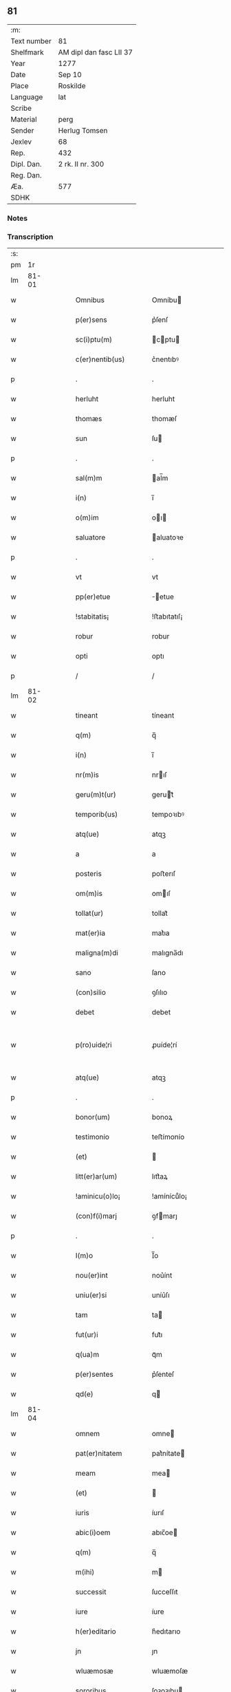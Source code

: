 ** 81
| :m:         |                         |
| Text number | 81                      |
| Shelfmark   | AM dipl dan fasc LII 37 |
| Year        | 1277                    |
| Date        | Sep 10                  |
| Place       | Roskilde                |
| Language    | lat                     |
| Scribe      |                         |
| Material    | perg                    |
| Sender      | Herlug Tomsen           |
| Jexlev      | 68                      |
| Rep.        | 432                     |
| Dipl. Dan.  | 2 rk. II nr. 300        |
| Reg. Dan.   |                         |
| Æa.         | 577                     |
| SDHK        |                         |

*** Notes


*** Transcription
| :s: |       |   |   |   |   |                    |                 |   |   |   |   |     |   |   |   |             |
| pm  |    1r |   |   |   |   |                    |                 |   |   |   |   |     |   |   |   |             |
| lm  | 81-01 |   |   |   |   |                    |                 |   |   |   |   |     |   |   |   |             |
| w   |       |   |   |   |   | Omnibus            | Omníbu         |   |   |   |   | lat |   |   |   |       81-01 |
| w   |       |   |   |   |   | p(er)sens          | p͛ſenſ           |   |   |   |   | lat |   |   |   |       81-01 |
| w   |       |   |   |   |   | sc(i)ptu(m)        | cptu         |   |   |   |   | lat |   |   |   |       81-01 |
| w   |       |   |   |   |   | c(er)nentib(us)    | c͛nentıbꝰ        |   |   |   |   | lat |   |   |   |       81-01 |
| p   |       |   |   |   |   | .                  | .               |   |   |   |   | lat |   |   |   |       81-01 |
| w   |       |   |   |   |   | herluht            | herluht         |   |   |   |   | lat |   |   |   |       81-01 |
| w   |       |   |   |   |   | thomæs             | thomæſ          |   |   |   |   | lat |   |   |   |       81-01 |
| w   |       |   |   |   |   | sun                | ſu             |   |   |   |   | lat |   |   |   |       81-01 |
| p   |       |   |   |   |   | .                  | .               |   |   |   |   | lat |   |   |   |       81-01 |
| w   |       |   |   |   |   | sal(m)m            | al̅m            |   |   |   |   | lat |   |   |   |       81-01 |
| w   |       |   |   |   |   | i(n)               | ı̅               |   |   |   |   | lat |   |   |   |       81-01 |
| w   |       |   |   |   |   | o(m)im             | oı            |   |   |   |   | lat |   |   |   |       81-01 |
| w   |       |   |   |   |   | saluatore          | aluatoꝛe       |   |   |   |   | lat |   |   |   |       81-01 |
| p   |       |   |   |   |   | .                  | .               |   |   |   |   | lat |   |   |   |       81-01 |
| w   |       |   |   |   |   | vt                 | vt              |   |   |   |   | lat |   |   |   |       81-01 |
| w   |       |   |   |   |   | pp(er)etue         | ̲etue           |   |   |   |   | lat |   |   |   |       81-01 |
| w   |       |   |   |   |   | !stabitatis¡       | !ﬅabıtatıſ¡     |   |   |   |   | lat |   |   |   |       81-01 |
| w   |       |   |   |   |   | robur              | robur           |   |   |   |   | lat |   |   |   |       81-01 |
| w   |       |   |   |   |   | opti               | optı            |   |   |   |   | lat |   |   |   |       81-01 |
| p   |       |   |   |   |   | /                  | /               |   |   |   |   | lat |   |   |   |       81-01 |
| lm  | 81-02 |   |   |   |   |                    |                 |   |   |   |   |     |   |   |   |             |
| w   |       |   |   |   |   | tineant            | tíneant         |   |   |   |   | lat |   |   |   |       81-02 |
| w   |       |   |   |   |   | q(m)               | q̅               |   |   |   |   | lat |   |   |   |       81-02 |
| w   |       |   |   |   |   | i(n)               | ı̅               |   |   |   |   | lat |   |   |   |       81-02 |
| w   |       |   |   |   |   | nr(m)is            | nrıſ           |   |   |   |   | lat |   |   |   |       81-02 |
| w   |       |   |   |   |   | geru(m)t(ur)       | gerut᷑          |   |   |   |   | lat |   |   |   |       81-02 |
| w   |       |   |   |   |   | temporib(us)       | tempoꝛıbꝰ       |   |   |   |   | lat |   |   |   |       81-02 |
| w   |       |   |   |   |   | atq(ue)            | atqꝫ            |   |   |   |   | lat |   |   |   |       81-02 |
| w   |       |   |   |   |   | a                  | a               |   |   |   |   | lat |   |   |   |       81-02 |
| w   |       |   |   |   |   | posteris           | poﬅerıſ         |   |   |   |   | lat |   |   |   |       81-02 |
| w   |       |   |   |   |   | om(m)is            | omıſ           |   |   |   |   | lat |   |   |   |       81-02 |
| w   |       |   |   |   |   | tollat(ur)         | tollat᷑          |   |   |   |   | lat |   |   |   |       81-02 |
| w   |       |   |   |   |   | mat(er)ia          | mat͛ıa           |   |   |   |   | lat |   |   |   |       81-02 |
| w   |       |   |   |   |   | maligna(m)di       | malıgna̅dı       |   |   |   |   | lat |   |   |   |       81-02 |
| w   |       |   |   |   |   | sano               | ſano            |   |   |   |   | lat |   |   |   |       81-02 |
| w   |       |   |   |   |   | (con)silio         | ꝯſılıo          |   |   |   |   | lat |   |   |   |       81-02 |
| w   |       |   |   |   |   | debet              | debet           |   |   |   |   | lat |   |   |   |       81-02 |
| w   |       |   |   |   |   | p(ro)uide¦ri       | ꝓuíde¦rí        |   |   |   |   | lat |   |   |   | 81-02—81-03 |
| w   |       |   |   |   |   | atq(ue)            | atqꝫ            |   |   |   |   | lat |   |   |   |       81-03 |
| p   |       |   |   |   |   | .                  | .               |   |   |   |   | lat |   |   |   |       81-03 |
| w   |       |   |   |   |   | bonor(um)          | bonoꝝ           |   |   |   |   | lat |   |   |   |       81-03 |
| w   |       |   |   |   |   | testimonio         | teﬅímonío       |   |   |   |   | lat |   |   |   |       81-03 |
| w   |       |   |   |   |   | (et)               |                |   |   |   |   | lat |   |   |   |       81-03 |
| w   |       |   |   |   |   | litt(er)ar(um)     | lıtt͛aꝝ          |   |   |   |   | lat |   |   |   |       81-03 |
| w   |       |   |   |   |   | !aminicu(o)lo¡     | !amínícuͦlo¡     |   |   |   |   | lat |   |   |   |       81-03 |
| w   |       |   |   |   |   | (con)f(i)marj      | ꝯfmarȷ         |   |   |   |   | lat |   |   |   |       81-03 |
| p   |       |   |   |   |   | .                  | .               |   |   |   |   | lat |   |   |   |       81-03 |
| w   |       |   |   |   |   | I(m)o              | I̅o              |   |   |   |   | lat |   |   |   |       81-03 |
| w   |       |   |   |   |   | nou(er)int         | nou͛ínt          |   |   |   |   | lat |   |   |   |       81-03 |
| w   |       |   |   |   |   | uniu(er)si         | uníu͛ſı          |   |   |   |   | lat |   |   |   |       81-03 |
| w   |       |   |   |   |   | tam                | ta             |   |   |   |   | lat |   |   |   |       81-03 |
| w   |       |   |   |   |   | fut(ur)i           | fut᷑ı            |   |   |   |   | lat |   |   |   |       81-03 |
| w   |       |   |   |   |   | q(ua)m             | qᷓm              |   |   |   |   | lat |   |   |   |       81-03 |
| w   |       |   |   |   |   | p(er)sentes        | p͛ſenteſ         |   |   |   |   | lat |   |   |   |       81-03 |
| w   |       |   |   |   |   | qd(e)              | q              |   |   |   |   | lat |   |   |   |       81-03 |
| lm  | 81-04 |   |   |   |   |                    |                 |   |   |   |   |     |   |   |   |             |
| w   |       |   |   |   |   | omnem              | omne           |   |   |   |   | lat |   |   |   |       81-04 |
| w   |       |   |   |   |   | pat(er)nitatem     | pat͛nítate      |   |   |   |   | lat |   |   |   |       81-04 |
| w   |       |   |   |   |   | meam               | mea            |   |   |   |   | lat |   |   |   |       81-04 |
| w   |       |   |   |   |   | (et)               |                |   |   |   |   | lat |   |   |   |       81-04 |
| w   |       |   |   |   |   | iuris              | íurıſ           |   |   |   |   | lat |   |   |   |       81-04 |
| w   |       |   |   |   |   | abic(i)oem         | abıc̅oe         |   |   |   |   | lat |   |   |   |       81-04 |
| w   |       |   |   |   |   | q(m)               | q̅               |   |   |   |   | lat |   |   |   |       81-04 |
| w   |       |   |   |   |   | m(ihi)             | m              |   |   |   |   | lat |   |   |   |       81-04 |
| w   |       |   |   |   |   | successit          | ſucceſſıt       |   |   |   |   | lat |   |   |   |       81-04 |
| w   |       |   |   |   |   | iure               | íure            |   |   |   |   | lat |   |   |   |       81-04 |
| w   |       |   |   |   |   | h(er)editario      | h͛edıtarıo       |   |   |   |   | lat |   |   |   |       81-04 |
| w   |       |   |   |   |   | jn                 | ȷn              |   |   |   |   | lat |   |   |   |       81-04 |
| w   |       |   |   |   |   | wluæmosæ           | wluæmoſæ        |   |   |   |   | lat |   |   |   |       81-04 |
| w   |       |   |   |   |   | sororibus          | ſoꝛoꝛıbu       |   |   |   |   | lat |   |   |   |       81-04 |
| lm  | 81-05 |   |   |   |   |                    |                 |   |   |   |   |     |   |   |   |             |
| w   |       |   |   |   |   | sc(i)e             | c̅e             |   |   |   |   | lat |   |   |   |       81-05 |
| w   |       |   |   |   |   | clare              | clare           |   |   |   |   | lat |   |   |   |       81-05 |
| w   |       |   |   |   |   | roschildis         | roſchıldıſ      |   |   |   |   | lat |   |   |   |       81-05 |
| w   |       |   |   |   |   | cu(m)              | cu̅              |   |   |   |   | lat |   |   |   |       81-05 |
| w   |       |   |   |   |   | p(er)uigna         | p͛uígna          |   |   |   |   | lat |   |   |   |       81-05 |
| w   |       |   |   |   |   | me                | me             |   |   |   |   | lat |   |   |   |       81-05 |
| w   |       |   |   |   |   | botild             | botíld          |   |   |   |   | lat |   |   |   |       81-05 |
| w   |       |   |   |   |   | filia              | fılıa           |   |   |   |   | lat |   |   |   |       81-05 |
| w   |       |   |   |   |   | dn(m)j             | dnȷ            |   |   |   |   | lat |   |   |   |       81-05 |
| w   |       |   |   |   |   | bøsi               | bøſı            |   |   |   |   | lat |   |   |   |       81-05 |
| w   |       |   |   |   |   | bone               | bone            |   |   |   |   | lat |   |   |   |       81-05 |
| w   |       |   |   |   |   | memorie            | memorıe         |   |   |   |   | lat |   |   |   |       81-05 |
| w   |       |   |   |   |   | dimiseram          | dímíſera       |   |   |   |   | lat |   |   |   |       81-05 |
| w   |       |   |   |   |   | lib(er)e           | lıb͛e            |   |   |   |   | lat |   |   |   |       81-05 |
| w   |       |   |   |   |   | !possidem¦dam¡     | !poſſıde¦da¡  |   |   |   |   | lat |   |   |   | 81-05—81-06 |
| p   |       |   |   |   |   | .                  | .               |   |   |   |   | lat |   |   |   |       81-06 |
| w   |       |   |   |   |   | Sic(m)             | ıc            |   |   |   |   | lat |   |   |   |       81-06 |
| w   |       |   |   |   |   | i(n)               | ı̅               |   |   |   |   | lat |   |   |   |       81-06 |
| w   |       |   |   |   |   | placito            | placíto         |   |   |   |   | lat |   |   |   |       81-06 |
| w   |       |   |   |   |   | rincstadis         | ríncﬅadıſ       |   |   |   |   | lat |   |   |   |       81-06 |
| w   |       |   |   |   |   | coram              | coꝛa           |   |   |   |   | lat |   |   |   |       81-06 |
| w   |       |   |   |   |   | melioribus         | melıorıbu      |   |   |   |   | lat |   |   |   |       81-06 |
| w   |       |   |   |   |   | t(er)re            | t͛re             |   |   |   |   | lat |   |   |   |       81-06 |
| w   |       |   |   |   |   | scotau(er)am       | ſcotau͛a        |   |   |   |   | lat |   |   |   |       81-06 |
| p   |       |   |   |   |   | .                  | .               |   |   |   |   | lat |   |   |   |       81-06 |
| w   |       |   |   |   |   | Sorores            | oꝛoꝛeſ         |   |   |   |   | lat |   |   |   |       81-06 |
| w   |       |   |   |   |   | u(o)               | uͦ               |   |   |   |   | lat |   |   |   |       81-06 |
| w   |       |   |   |   |   | i(n)               | ı̅               |   |   |   |   | lat |   |   |   |       81-06 |
| w   |       |   |   |   |   | recompensac(i)onem | recompenſac̅one |   |   |   |   | lat |   |   |   |       81-06 |
| lm  | 81-07 |   |   |   |   |                    |                 |   |   |   |   |     |   |   |   |             |
| w   |       |   |   |   |   | (con)dignam        | ꝯdıgna         |   |   |   |   | lat |   |   |   |       81-07 |
| w   |       |   |   |   |   | pat(i)moniu(m)     | patmoníu̅       |   |   |   |   | lat |   |   |   |       81-07 |
| w   |       |   |   |   |   | dicte              | dıe            |   |   |   |   | lat |   |   |   |       81-07 |
| w   |       |   |   |   |   | botildis           | botıldı        |   |   |   |   | lat |   |   |   |       81-07 |
| w   |       |   |   |   |   | (et)               |                |   |   |   |   | lat |   |   |   |       81-07 |
| w   |       |   |   |   |   | mat(i)moniu(m)     | matmoníu      |   |   |   |   | lat |   |   |   |       81-07 |
| w   |       |   |   |   |   | m(ihi)             |               |   |   |   |   | lat |   |   |   |       81-07 |
| w   |       |   |   |   |   | simili             | ſímílı          |   |   |   |   | lat |   |   |   |       81-07 |
| w   |       |   |   |   |   | m(o)               | ͦ               |   |   |   |   | lat |   |   |   |       81-07 |
| w   |       |   |   |   |   | scotarj            | ſcotarȷ         |   |   |   |   | lat |   |   |   |       81-07 |
| w   |       |   |   |   |   | feceru(m)t         | feceru̅t         |   |   |   |   | lat |   |   |   |       81-07 |
| p   |       |   |   |   |   | .                  | .               |   |   |   |   | lat |   |   |   |       81-07 |
| w   |       |   |   |   |   | Jn                 | Jn              |   |   |   |   | lat |   |   |   |       81-07 |
| w   |       |   |   |   |   | cujus              | cuȷu           |   |   |   |   | lat |   |   |   |       81-07 |
| lm  | 81-08 |   |   |   |   |                    |                 |   |   |   |   |     |   |   |   |             |
| w   |       |   |   |   |   | rej                | reȷ             |   |   |   |   | lat |   |   |   |       81-08 |
| w   |       |   |   |   |   | testimoniu(m)      | teﬅímoníu      |   |   |   |   | lat |   |   |   |       81-08 |
| w   |       |   |   |   |   | p(er)sentem        | p͛ſente         |   |   |   |   | lat |   |   |   |       81-08 |
| w   |       |   |   |   |   | paginam            | pagína         |   |   |   |   | lat |   |   |   |       81-08 |
| w   |       |   |   |   |   | sigillis           | ıgıllı        |   |   |   |   | lat |   |   |   |       81-08 |
| w   |       |   |   |   |   | dominor(um)        | domínoꝝ         |   |   |   |   | lat |   |   |   |       81-08 |
| p   |       |   |   |   |   | .                  | .               |   |   |   |   | lat |   |   |   |       81-08 |
| w   |       |   |   |   |   | domicelli          | domícellı       |   |   |   |   | lat |   |   |   |       81-08 |
| w   |       |   |   |   |   | Ericj              | rıcȷ           |   |   |   |   | lat |   |   |   |       81-08 |
| p   |       |   |   |   |   | .                  | .               |   |   |   |   | lat |   |   |   |       81-08 |
| w   |       |   |   |   |   | domicelli          | domícellı       |   |   |   |   | lat |   |   |   |       81-08 |
| w   |       |   |   |   |   | Jacobj             | Jacobȷ          |   |   |   |   | lat |   |   |   |       81-08 |
| lm  | 81-09 |   |   |   |   |                    |                 |   |   |   |   |     |   |   |   |             |
| w   |       |   |   |   |   | d(e)nj             | dn̅ȷ             |   |   |   |   | lat |   |   |   |       81-09 |
| w   |       |   |   |   |   | Martinj            | artínȷ         |   |   |   |   | lat |   |   |   |       81-09 |
| w   |       |   |   |   |   | fr(er)is           | fr͛ı            |   |   |   |   | lat |   |   |   |       81-09 |
| w   |       |   |   |   |   | mej                | meȷ             |   |   |   |   | lat |   |   |   |       81-09 |
| w   |       |   |   |   |   | atq(ue)            | atqꝫ            |   |   |   |   | lat |   |   |   |       81-09 |
| w   |       |   |   |   |   | meo                | meo             |   |   |   |   | lat |   |   |   |       81-09 |
| w   |       |   |   |   |   | fecj               | fecȷ            |   |   |   |   | lat |   |   |   |       81-09 |
| w   |       |   |   |   |   | roborarj           | roborarȷ        |   |   |   |   | lat |   |   |   |       81-09 |
| w   |       |   |   |   |   | !nichilhomin(us)¡  | !ıchılhomíꝰ¡  |   |   |   |   | lat |   |   |   |       81-09 |
| w   |       |   |   |   |   | jn                 | ȷn              |   |   |   |   | lat |   |   |   |       81-09 |
| w   |       |   |   |   |   | no(m)ie            | noıe           |   |   |   |   | lat |   |   |   |       81-09 |
| w   |       |   |   |   |   | ih(m)u             | ıhu            |   |   |   |   | lat |   |   |   |       81-09 |
| lm  | 81-10 |   |   |   |   |                    |                 |   |   |   |   |     |   |   |   |             |
| w   |       |   |   |   |   | xp(m)i             | xpı            |   |   |   |   | lat |   |   |   |       81-10 |
| w   |       |   |   |   |   | f(i)mit(er)        | fmít͛           |   |   |   |   | lat |   |   |   |       81-10 |
| w   |       |   |   |   |   | i(n)hibendo        | ı̅hıbendo        |   |   |   |   | lat |   |   |   |       81-10 |
| w   |       |   |   |   |   | ne                 | ne              |   |   |   |   | lat |   |   |   |       81-10 |
| w   |       |   |   |   |   | aliq(i)s           | alıq          |   |   |   |   | lat |   |   |   |       81-10 |
| w   |       |   |   |   |   | i(n)               | ı̅               |   |   |   |   | lat |   |   |   |       81-10 |
| w   |       |   |   |   |   | vita               | ỽıta            |   |   |   |   | lat |   |   |   |       81-10 |
| w   |       |   |   |   |   | mea                | mea             |   |   |   |   | lat |   |   |   |       81-10 |
| w   |       |   |   |   |   | v(e)l              | ỽl̅              |   |   |   |   | lat |   |   |   |       81-10 |
| w   |       |   |   |   |   | post               | poﬅ             |   |   |   |   | lat |   |   |   |       81-10 |
| w   |       |   |   |   |   | mortem             | moꝛte          |   |   |   |   | lat |   |   |   |       81-10 |
| w   |       |   |   |   |   | mea(m)             | mea            |   |   |   |   | lat |   |   |   |       81-10 |
| w   |       |   |   |   |   | s(er)r             | ſ͛r              |   |   |   |   | lat |   |   |   |       81-10 |
| w   |       |   |   |   |   | dimissionem        | dímíſſıone     |   |   |   |   | lat |   |   |   |       81-10 |
| w   |       |   |   |   |   | meam               | mea            |   |   |   |   | lat |   |   |   |       81-10 |
| lm  | 81-11 |   |   |   |   |                    |                 |   |   |   |   |     |   |   |   |             |
| w   |       |   |   |   |   | p(er)dictas        | p͛dıaſ          |   |   |   |   | lat |   |   |   |       81-11 |
| w   |       |   |   |   |   | sorores            | oꝛoꝛe         |   |   |   |   | lat |   |   |   |       81-11 |
| w   |       |   |   |   |   | ullo               | ullo            |   |   |   |   | lat |   |   |   |       81-11 |
| w   |       |   |   |   |   | m(o)               | ͦ               |   |   |   |   | lat |   |   |   |       81-11 |
| w   |       |   |   |   |   | p(er)sumat         | p͛ſumat          |   |   |   |   | lat |   |   |   |       81-11 |
| w   |       |   |   |   |   | molestare          | moleﬅare        |   |   |   |   | lat |   |   |   |       81-11 |
| p   |       |   |   |   |   | .                  | .               |   |   |   |   | lat |   |   |   |       81-11 |
| w   |       |   |   |   |   | Datum              | Datu           |   |   |   |   | lat |   |   |   |       81-11 |
| w   |       |   |   |   |   | roschildis         | roſchıldıſ      |   |   |   |   | lat |   |   |   |       81-11 |
| p   |       |   |   |   |   | .                  | .               |   |   |   |   | lat |   |   |   |       81-11 |
| w   |       |   |   |   |   | Anno               | nno            |   |   |   |   | lat |   |   |   |       81-11 |
| w   |       |   |   |   |   | Dnj                | Dnȷ             |   |   |   |   | lat |   |   |   |       81-11 |
| w   |       |   |   |   |   | .m.                | ..             |   |   |   |   | lat |   |   |   |       81-11 |
| lm  | 81-12 |   |   |   |   |                    |                 |   |   |   |   |     |   |   |   |             |
| w   |       |   |   |   |   | .CC.               | .CC.            |   |   |   |   | lat |   |   |   |       81-12 |
| w   |       |   |   |   |   | Lxx.               | Lxx.            |   |   |   |   | lat |   |   |   |       81-12 |
| w   |       |   |   |   |   | vij.               | ỽıȷ.            |   |   |   |   | lat |   |   |   |       81-12 |
| w   |       |   |   |   |   | iiij(t)(o).        | ıııȷͭͦ.           |   |   |   |   | lat |   |   |   |       81-12 |
| w   |       |   |   |   |   | Jdus               | Jdu            |   |   |   |   | lat |   |   |   |       81-12 |
| w   |       |   |   |   |   | septembris         | eptembrı      |   |   |   |   | lat |   |   |   |       81-12 |
| p   |       |   |   |   |   | .                  | .               |   |   |   |   | lat |   |   |   |       81-12 |
| lm  | 81-13 |   |   |   |   |                    |                 |   |   |   |   |     |   |   |   |             |
| w   |       |   |   |   |   | [2-02-300]         | [2-02-300]      |   |   |   |   | lat |   |   |   |       81-13 |
| :e: |       |   |   |   |   |                    |                 |   |   |   |   |     |   |   |   |             |
